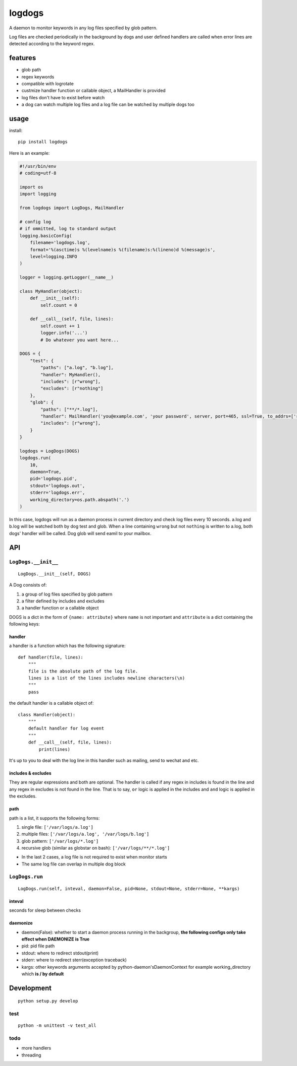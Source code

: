 logdogs
=======

.. image:: https://img.shields.io/travis/yanxurui/logdogs/master.svg
    :target: https://travis-ci.org/yanxurui/logdogs

.. image:: https://img.shields.io/pypi/v/logdogs.svg
    :target: https://pypi.org/project/logdogs

.. image:: https://img.shields.io/pypi/pyversions/logdogs.svg
    :target: https://pypi.org/project/logdogs

.. image:: https://img.shields.io/pypi/status/logdogs.svg
    :target: https://pypi.org/project/logdogs


A daemon to monitor keywords in any log files specified by glob pattern.

Log files are checked periodically in the background by dogs and user
defined handlers are called when error lines are detected according to the
keyword regex.

features
--------

-  glob path
-  regex keywords
-  compatible with logrotate
-  custmize handler function or callable object, a MailHandler is provided
-  log files don't have to exist before watch
-  a dog can watch multiple log files and a log file can be watched by multiple
   dogs too

usage
-----

install::

    pip install logdogs


Here is an example:

.. code:: python

    #!/usr/bin/env
    # coding=utf-8

    import os
    import logging

    from logdogs import LogDogs, MailHandler

    # config log
    # if ommitted, log to standard output
    logging.basicConfig(
        filename='logdogs.log',
        format='%(asctime)s %(levelname)s %(filename)s:%(lineno)d %(message)s',
        level=logging.INFO
    )

    logger = logging.getLogger(__name__)

    class MyHandler(object):
        def __init__(self):
            self.count = 0

        def __call__(self, file, lines):
            self.count += 1
            logger.info('...')
            # Do whatever you want here...

    DOGS = {
        "test": {
            "paths": ["a.log", "b.log"],
            "handler": MyHandler(),
            "includes": [r"wrong"],
            "excludes": [r"nothing"]
        },
        "glob": {
            "paths": ["**/*.log"],
            "handler": MailHandler('you@example.com', 'your password', server, port=465, ssl=True, to_addrs=['receiver1@example.com']),
            "includes": [r"wrong"],
        }
    }

    logdogs = LogDogs(DOGS)
    logdogs.run(
        10,
        daemon=True,
        pid='logdogs.pid',
        stdout='logdogs.out',
        stderr='logdogs.err',
        working_directory=os.path.abspath('.')
    )



In this case, logdogs will run as a daemon process in current directory
and check log files every 10 seconds. a.log and b.log will be watched
both by dog test and glob. When a line containing ``wrong`` but not
``nothing`` is written to a.log, both dogs' handler will be called. Dog glob will send eamil to your mailbox.


API
------

``LogDogs.__init__``
~~~~~~~~~~~~~~~~~~~~

::

    LogDogs.__init__(self, DOGS)

A Dog consists of:

1. a group of log files specified by glob pattern
2. a filter defined by includes and excludes
3. a handler function or a callable object

DOGS is a dict in the form of ``{name: attribute}`` where ``name`` is not
important and ``attribute`` is a dict containing the following keys:

handler
^^^^^^^

a handler is a function which has the following signature::

    def handler(file, lines):
        """
        file is the absolute path of the log file.
        lines is a list of the lines includes newline characters(\n)
        """
        pass

the default handler is a callable object of::

    class Handler(object):
        """
        default handler for log event
        """
        def __call__(self, file, lines):
            print(lines)

It's up to you to deal with the log line in this handler such as
mailing, send to wechat and etc.

includes & excludes
^^^^^^^^^^^^^^^^^^^

They are regular expressions and both are optional. The handler is
called if any regex in includes is found in the line and any regex in
excludes is not found in the line. That is to say, ``or`` logic is
applied in the includes and ``and`` logic is applied in the excludes.

path
^^^^

path is a list, it supports the following forms:

1. single file: ``['/var/logs/a.log']``
2. multiple files: ``['/var/logs/a.log', '/var/logs/b.log']``
3. glob pattern: ``['/var/logs/*.log']``
4. recursive glob (similar as globstar on bash): ``['/var/logs/**/*.log']``

-  In the last 2 cases, a log file is not required to exist when monitor
   starts
-  The same log file can overlap in multiple dog block


``LogDogs.run``
~~~~~~~~~~~~~~~~~

::

    LogDogs.run(self, inteval, daemon=False, pid=None, stdout=None, stderr=None, **kargs)

inteval
^^^^^^^

seconds for sleep between checks

daemonize
^^^^^^^^^

-  daemon(False): whether to start a daemon process running in the
   backgroup, **the following configs only take effect when DAEMONIZE is
   True**
-  pid: pid file path
-  stdout: where to redirect stdout(print)
-  stderr: where to redirect sterr(exception traceback)
-  kargs: other keywords arguments accepted by python-daemon'sDaemonContext for example working_directory which **is / by default**

Development
-----------

::

    python setup.py develop

test
~~~~

::

    python -m unittest -v test_all

todo
~~~~

-  more handlers
-  threading
